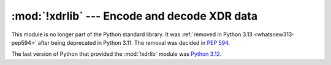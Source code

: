 :mod:`!xdrlib` --- Encode and decode XDR data
=============================================

.. module:: xdrlib
   :synopsis: Removed in 3.13.
   :deprecated:

.. deprecated-removed:: 3.11 3.13

This module is no longer part of the Python standard library.
It was :ref:`removed in Python 3.13 <whatsnew313-pep594>` after
being deprecated in Python 3.11.  The removal was decided in :pep:`594`.

The last version of Python that provided the :mod:`!xdrlib` module was
`Python 3.12 <https://docs.python.org/3.12/library/xdrlib.html>`_.
